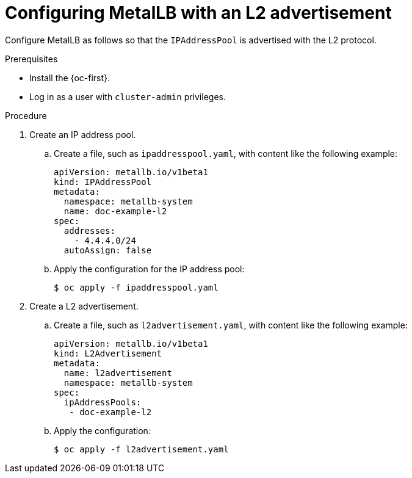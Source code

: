 // Module included in the following assemblies:
//
// * networking/metallb/about-advertising-ipaddresspool.adoc

:_content-type: PROCEDURE
[id="nw-metallb-configure-with-L2-advertisement_{context}"]
= Configuring MetalLB with an L2 advertisement

Configure MetalLB as follows so that the `IPAddressPool` is advertised with the L2 protocol.

.Prerequisites

* Install the {oc-first}.

* Log in as a user with `cluster-admin` privileges.

.Procedure

. Create an IP address pool.

.. Create a file, such as `ipaddresspool.yaml`, with content like the following example:
+
[source,yaml]
----
apiVersion: metallb.io/v1beta1
kind: IPAddressPool
metadata:
  namespace: metallb-system
  name: doc-example-l2
spec:
  addresses:
    - 4.4.4.0/24
  autoAssign: false
----

.. Apply the configuration for the IP address pool:
+
[source,terminal]
----
$ oc apply -f ipaddresspool.yaml
----

. Create a L2 advertisement.

.. Create a file, such as `l2advertisement.yaml`, with content like the following example:
+
[source,yaml]
----
apiVersion: metallb.io/v1beta1
kind: L2Advertisement
metadata:
  name: l2advertisement
  namespace: metallb-system
spec:
  ipAddressPools:
   - doc-example-l2
----

.. Apply the configuration:
+
[source,terminal]
----
$ oc apply -f l2advertisement.yaml
----

